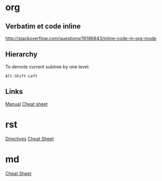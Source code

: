 * Content      :TOC@4:noexport:
 - [[#org][org]]
   - [[#verbatim-et-code-inline][Verbatim et code inline]]
   - [[#links][Links]]
 - [[#rst][rst]]
 - [[#md][md]]

* org

** Verbatim et code inline
http://stackoverflow.com/questions/16186843/inline-code-in-org-mode

** Hierarchy

To demote current subtree by one level:
#+BEGIN_SRC
Alt-Shift-Left
#+END_SRC

** Links
[[http://orgmode.org/org.html][Manual]]
[[http://ergoemacs.org/emacs/emacs_org_markup.html][Cheat sheet]]

* rst

[[http://docutils.sourceforge.net/docs/ref/rst/directives.html][Directives]]
[[https://github.com/ralsina/rst-cheatsheet/blob/master/rst-cheatsheet.rst][Cheat Sheet]]

* md

[[https://github.com/adam-p/markdown-here/wiki/Markdown-Cheatsheet][Cheat Sheet]]
